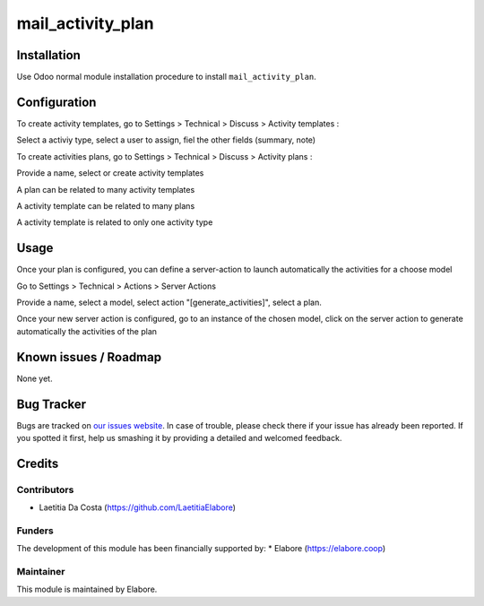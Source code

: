 ====================
mail_activity_plan
====================

Installation
============
Use Odoo normal module installation procedure to install ``mail_activity_plan``.


Configuration
=============
To create activity templates, go to Settings > Technical > Discuss > Activity templates :

Select a activiy type, select a user to assign, fiel the other fields (summary, note) 

To create activities plans, go to Settings > Technical > Discuss > Activity plans :

Provide a name, select or create activity templates

A plan can be related to many activity templates

A activity template can be related to many plans

A activity template is related to only one activity type


Usage
=====
Once your plan is configured, you can define a server-action to launch automatically the activities for a choose model

Go to Settings > Technical > Actions > Server Actions

Provide a name, select a model, select action "[generate_activities]", select a plan.

Once your new server action is configured, go to an instance of the chosen model, 
click on the server action to generate automatically the activities of the plan

Known issues / Roadmap
======================

None yet.

Bug Tracker
===========

Bugs are tracked on `our issues website <https://github.com/elabore-coop/ux-tools/issues>`_. In case of
trouble, please check there if your issue has already been
reported. If you spotted it first, help us smashing it by providing a
detailed and welcomed feedback.

Credits
=======

Contributors
------------

* Laetitia Da Costa (https://github.com/LaetitiaElabore)

Funders
-------

The development of this module has been financially supported by:
* Elabore (https://elabore.coop)


Maintainer
----------

This module is maintained by Elabore.